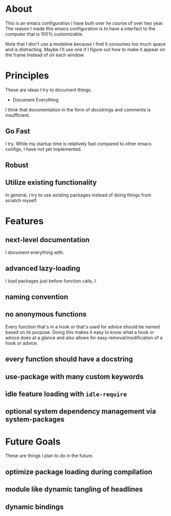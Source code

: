 * About
:PROPERTIES:
:ID:       b5ff0849-7f4d-433c-ad6e-74fa3e76b130
:END:

This is an emacs configuration I have built over he course of over two year. The
reason I made this emacs configuration is to have a interfact to the computer
that is 100% customizable.

#+CAPTION[dashboard]:Font - Anonymous-Pro-Minus | Theme - tsdh-light
[[./screenshots/image~2020-11-09~19:01:00~-0500.png]]

# #+CAPTION[part of my org file]
# [[./screenshots/image~2020-11-09~][]]

Note that I don't use a modeline because I find it consumes too much space and
is distracting. Maybe I'll use one if I figure out how to make it appear on the
frame instead of on each window.

* Principles
:PROPERTIES:
:ID:       9bd8b2d0-a75d-4ebb-9b1a-ff2bfe495e7b
:END:

These are ideas I try to document things.

- Document Everything

I think that documentation in the form of docstrings and comments is
insufficient.

** Go Fast
:PROPERTIES:
:ID:       bce101e5-4da5-4799-ba2e-14149c45cd5c
:END:

I try. While my startup time is relatively fast compared to other emacs configs,
I have not yet implemented.

** Robust
:PROPERTIES:
:ID:       df0b966f-5b4d-4ce1-8b2c-48a0668fcd5e
:END:

** Utilize existing functionality
:PROPERTIES:
:ID:       134cd32b-1933-4fac-8032-aa4ffbf2c617
:END:

In general, I try to use existing packages instead of doing things from scratch myself.

* Features
:PROPERTIES:
:ID:       c558d974-0742-4675-96ab-83150feb9536
:END:

** next-level documentation
:PROPERTIES:
:ID:       43baa970-dc10-4887-8819-e5cb48ae198e
:END:

I document everything with.

** advanced lazy-loading
:PROPERTIES:
:ID:       5c437948-5eb6-45b1-a874-2f07c463450a
:END:

I load packages just before function calls, I.

** naming convention
:PROPERTIES:
:ID:       bebcb469-c345-47a3-bd79-d005df80fc63
:END:

** no anonymous functions
:PROPERTIES:
:ID:       8f33347e-6d9f-4b90-8a73-d438843341e7
:END:

Every function that's in a hook or that's used for advice should be named based
on its purpose. Doing this makes it easy to know what a hook or advice does at a
glance and also allows for easy removal/modification of a hook or advice.

** every function should have a docstring
:PROPERTIES:
:ID:       dde32cf8-7c32-48d4-ba94-382b8bb51fc6
:END:

** use-package with many custom keywords
:PROPERTIES:
:ID:       963e4f05-10aa-4e31-9e9c-b715e904ba63
:END:

** idle feature loading with =idle-require=
:PROPERTIES:
:ID:       a79acdb0-5272-4316-bb11-553a36aa5df1
:END:

** optional system dependency management via system-packages
:PROPERTIES:
:ID:       f60d4c21-30fd-42b0-9b86-d1013909f6a8
:END:

* Future Goals
:PROPERTIES:
:ID:       16f35872-4347-439e-a90a-cc50ca21ef97
:END:

These are things I plan to do in the future.

** optimize package loading during compilation
:PROPERTIES:
:ID:       92dca801-0261-43b5-b64f-5a3636886da8
:END:

** module like dynamic tangling of headlines
:PROPERTIES:
:ID:       98a39ba4-97ca-4324-8433-322cf9c29137
:END:

** dynamic bindings
:PROPERTIES:
:ID:       992c3678-8788-4f1e-b355-dab53cb7b9b3
:END:
